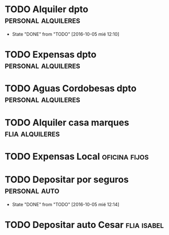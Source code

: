 * TODO Alquiler dpto					:personal:alquileres:
  DEADLINE: <2016-11-05 sáb +1m -3d>
  - State "DONE"       from "TODO"       [2016-10-05 mié 12:10]
  :PROPERTIES:
  :LAST_REPEAT: [2016-10-05 mié 12:10]
  :END:
* TODO Expensas dpto					:personal:alquileres:
  DEADLINE: <2016-10-05 mié +1m -2d>
* TODO Aguas Cordobesas dpto				:personal:alquileres:
  DEADLINE: <2016-11-23 mié +1m -5d>
* TODO Alquiler casa marques				    :flia:alquileres:
  DEADLINE: <2016-10-21 vie +1m>
* TODO Expensas Local					      :oficina:fijos:
  DEADLINE: <2016-10-20 jue +1m -3d>
* TODO Depositar por seguros				      :personal:auto:
  DEADLINE: <2016-11-05 sáb +1m -1d>
  - State "DONE"       from "TODO"       [2016-10-05 mié 12:14]
  :PROPERTIES:
  :LAST_REPEAT: [2016-10-05 mié 12:14]
  :END:
* TODO Depositar auto Cesar					:flia:isabel:
  DEADLINE: <2016-10-28 vie +1m>



